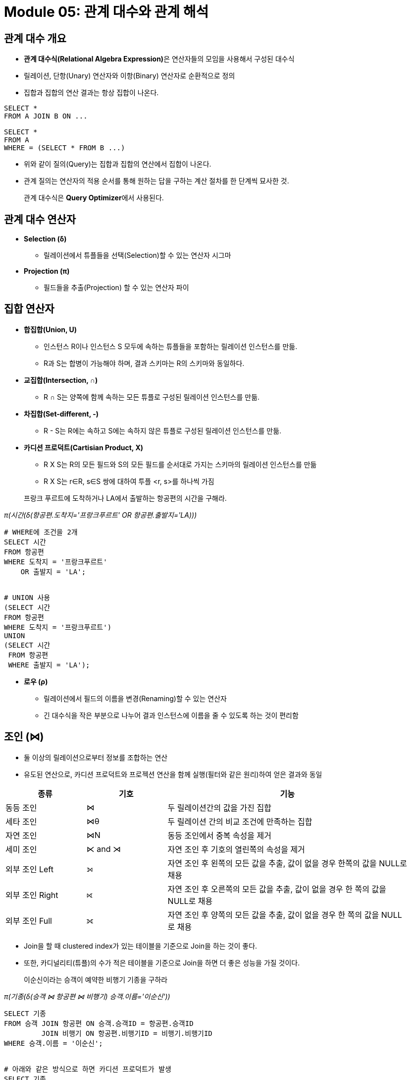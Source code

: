 
= Module 05: 관계 대수와 관계 해석

== 관계 대수 개요

- **관계 대수식(Relational Algebra Expression)**은 연산자들의 모임을 사용해서 구성된 대수식
- 릴레이션, 단항(Unary) 연산자와 이항(Binary) 연산자로 순환적으로 정의
- 집합과 집합의 연산 결과는 항상 집합이 나온다.

[source,sql]
----
SELECT *
FROM A JOIN B ON ...

SELECT *
FROM A
WHERE = (SELECT * FROM B ...)
----
- 위와 같이 질의(Query)는 집합과 집합의 연산에서 집합이 나온다.
- 관계 질의는 연산자의 적용 순서를 통해 원하는 답을 구하는 계산 절차를 한 단계씩 묘사한 것.

> 관계 대수식은 **Query Optimizer**에서 사용된다.

== 관계 대수 연산자

* *Selection (δ)*
** 릴레이션에서 튜플들을 선택(Selection)할 수 있는 연산자 시그마

* *Projection (π)*
**  필드들을 추출(Projection) 할 수 있는 연산자 파이

== 집합 연산자
* *합집합(Union, U)*
** 인스턴스 R이나 인스턴스 S 모두에 속하는 튜플들을 포함하는 릴레이션 인스턴스를 만듦.
** R과 S는 합병이 가능해야 하며, 결과 스키마는 R의 스키마와 동일하다.

* *교집합(Intersection, ∩)*
** R ∩ S는 양쪽에 함께 속하는 모든 튜플로 구성된 릴레이션 인스턴스를 만듦.

* *차집합(Set-different, -)*
** R - S는 R에는 속하고 S에는 속하지 않은 튜플로 구성된 릴레이션 인스턴스를 만듦.

* *카디션 프로덕트(Cartisian Product, X)*
** R X S는 R의 모든 필드와 S의 모든 필드를 순서대로 가지는 스키마의 릴레이션 인스턴스를 만듦
** R X S는 r∈R, s∈S 쌍에 대하여 투플 <r, s>를 하나씩 가짐

> 프랑크 푸르트에 도착하거나 LA에서 출발하는 항공편의 시간을 구해라.

_π(시간(δ(항공편.도착지='프랑크푸르트' OR 항공편.출발지='LA)))_

[source,sql]
----
# WHERE에 조건을 2개
SELECT 시간
FROM 항공편
WHERE 도착지 = '프랑크푸르트'
    OR 출발지 = 'LA';


# UNION 사용
(SELECT 시간
FROM 항공편
WHERE 도착지 = '프랑크푸르트')
UNION
(SELECT 시간
 FROM 항공편
 WHERE 출발지 = 'LA');
----

* *로우 (ρ)*
** 릴레이션에서 필드의 이름을 변경(Renaming)할 수 있는 연산자
** 긴 대수식을 작은 부분으로 나누어 결과 인스턴스에 이름을 줄 수 있도록 하는 것이 편리함

== 조인 (⋈)
- 둘 이상의 릴레이션으로부터 정보를 조합하는 연산
- 유도된 연산으로, 카디션 프로덕트와 프로젝션 연산을 함께 실행(필터와 같은 원리)하여 얻은 결과와 동일

[%header, cols="1,1,3" width=95%]
|===
|종류              |기호	    |기능
|동등 조인          |⋈	    |두 릴레이션간의 값을 가진 집합
|세타 조인          |⋈θ	    |두 릴레이션 간의 비교 조건에 만족하는 집합
|자연 조인          |⋈N	    |동등 조인에서 중복 속성을 제거
|세미 조인          |⋉ and ⋊ 	|자연 조인 후 기호의 열린쪽의 속성을 제거
|외부 조인 Left     |⟕	 	|자연 조인 후 왼쪽의 모든 값을 추출, 값이 없을 경우 한쪽의 값을 NULL로 채용
|외부 조인 Right    |⟖	 	|자연 조인 후 오른쪽의 모든 값을 추출, 값이 없을 경우 한 쪽의 값을 NULL로 채용
|외부 조인 Full     |⟗ 	    |자연 조인 후 양쪽의 모든 값을 추출, 값이 없을 경우 한 쪽의 값을 NULL로 채용
|===

- Join을 할 때 clustered index가 있는 테이블을 기준으로 Join을 하는 것이 좋다.
- 또한, 카디널리티(튜플)의 수가 적은 테이블을 기준으로 Join을 하면 더 좋은 성능을 가질 것이다.

> 이순신이라는 승객이 예약한 비행기 기종을 구하라

_π(기종(δ(승객 ⋈ 항공편 ⋈ 비행기) 승객.이름='이순신'))_
[source,sql]
----
SELECT 기종
FROM 승객 JOIN 항공편 ON 승객.승객ID = 항공편.승객ID
         JOIN 비행기 ON 항공편.비행기ID = 비행기.비행기ID
WHERE 승객.이름 = '이순신';


# 아래와 같은 방식으로 하면 카디션 프로덕트가 발생
SELECT 기종
FROM 승객, 항공권, 비행기
WHERE 승객.이름 = '이순신';
----

== Quiz
1 - 비행기 101을 운항하는 파일럿의 이름을 구하세요.
_π(PilotName(δ(Aircraft ⋈ Flight ⋈ Pilot) Aircraft.No = 101))_
[source,sql]
----
SELECT Pilot.PilotName
FROM Flight JOIN AirCraft ON Flight.AirCraftNo = AirCraft.AirCraftNo
	JOIN Pilot ON Flight.PilotNo = Pilot.PilotNo
WHERE AirCraft.AirCraftNo = 101;
----

2 - 문제 1을 응용하여 개명 연산을 사용하여 각 대수식을 작은 부분으로 분할한 다음 합쳐 연산하는 관계 대수식을 작성하세요.
[source,sql]
----
SELECT P.PilotName
FROM Flight AS F JOIN AirCraft AS A ON F.AirCraftNo = A.AirCraftNo
	JOIN Pilot AS P ON F.PilotNo = P.PilotNo
WHERE A.AirCraftNo = 101;
----

3 - 전투기를 운항하는 파일럿의 이름을 구하세요.
[source, sql]
----
SELECT P.PilotName
FROM Flight AS F JOIN Pilot AS P ON F.PilotNo = P.PilotNo
	 JOIN AirCraft AS A ON F.AirCraftNo = A.AirCraftNo
WHERE A.AirCraftType = '전투기';
----

4 - 이순신이 조종하는 비행기의 종류를 구하세요.
[source, sql]
----
SELECT P.PilotName
FROM Flight AS F JOIN Pilot AS P ON F.PilotNo = P.PilotNo
	 JOIN AirCraft AS A ON F.AirCraftNo = A.AirCraftNo
WHERE A.AirCraftType = '전투기';
----

5 - 운항 스케줄이 잡혀있는 모든 파일럿의 이름을 구하세요.
[source, sql]
----
SELECT P.PilotName
FROM Flight AS F JOIN Pilot AS P ON F.PilotNo = P.PilotNo
WHERE F.OperationDate IS NOT NULL;
----

6 - 폭격기 또는 정찰기를 운항하는 파일럿의 이름을 구하세요.
[source,sql]
----
SELECT P.PilotName
FROM Flight AS F JOIN AirCraft AS A ON F.AirCraftNo = A.AirCraftNo
	JOIN Pilot AS P ON F.PilotNo = P.PilotNo
WHERE A.AirCraftType IN ('폭격기', '정찰기');
----

7 - 전투기와 폭격기를 운형하는 파일럿의 이름을 구하세요.
[source,sql]
----
SELECT P.PilotName
FROM Flight AS F JOIN AirCraft AS A ON F.AirCraftNo = A.AirCraftNo
	JOIN Pilot AS P ON F.PilotNo = P.PilotNo
WHERE A.AirCraftType IN ('폭격기', '정찰기');
----

8 - 폭격기를 운항하지 않는 나이가 40세 이상의 파일럿의 파일럿번호를 구하세요.
[source,sql]
----
SELECT P.PilotNo
FROM Flight AS F JOIN AirCraft AS A ON F.AirCraftNo = A.AirCraftNo
	JOIN Pilot AS P ON F.PilotNo = P.PilotNo
WHERE A.AirCraftType != '폭격기' AND P.AGE >= 40;
----

9 - 운행하지 않는 비행기를 구하세요.

[source, sql]
----
SELECT *
FROM AirCraft LEFT OUTER JOIN FLIGHT
	ON AirCraft.AirCraftNo = Flight.AirCraftNo
WHERE Flight.OperationDate IS NULL;
----
== 관계 해석
